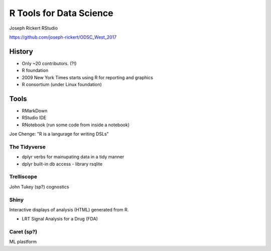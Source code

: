 R Tools for Data Science 
=======================

Joseph Rickert
RStudio

https://github.com/joseph-rickert/ODSC_West_2017

History
-------

* Only ~20 contributors. (?!)
* R foundation
* 2009 New York Times starts using R for reporting and graphics
* R consortium (under Linux foundation)

Tools
-----
* RMarkDown
* RStudio IDE
* RNotebook (run some code from inside a notebook)

Joe Chenge: "R is a langurage for writing DSLs"

The Tidyverse
+++++++++++++
* dplyr verbs for mainupating data in a tidy manner
* dplyr built-in db access - library rsqlite

Trelliscope
+++++++++++
John Tukey (sp?) cognostics

Shiny
+++++
Interactive displays of analysis (HTML) generated from R.

* LRT Signal Analysis for a Drug (FDA)

Caret (sp?)
++++++++++++
ML plastform



